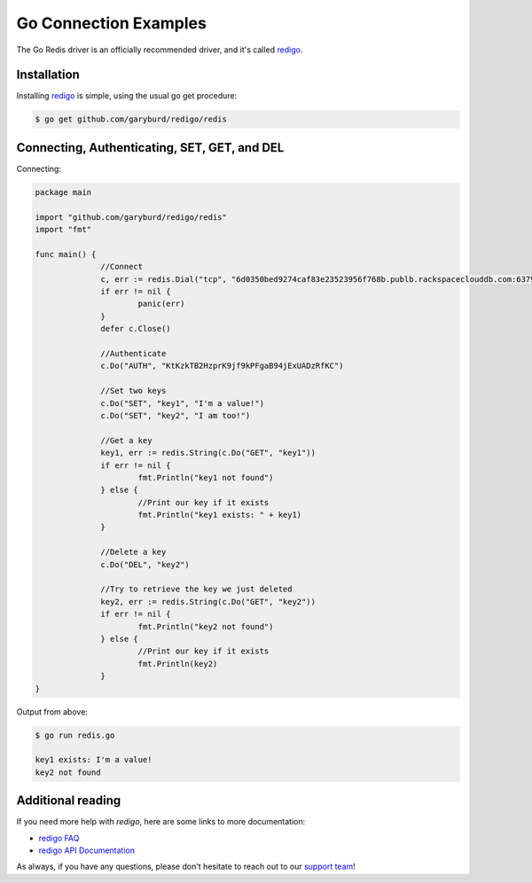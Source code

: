 Go Connection Examples
======================

.. |checkmark| unicode:: U+2713

The Go Redis driver is an officially recommended driver, and it's called `redigo <https://github.com/garyburd/redigo>`_.

Installation
------------

Installing `redigo <https://github.com/garyburd/redigo>`_ is simple, using the usual go get procedure:

.. code-block:: bash

   $ go get github.com/garyburd/redigo/redis

Connecting, Authenticating, SET, GET, and DEL
---------------------------------------------

Connecting:

.. code-block:: go
   
  package main

  import "github.com/garyburd/redigo/redis"
  import "fmt"

  func main() {
		//Connect
		c, err := redis.Dial("tcp", "6d0350bed9274caf83e23523956f768b.publb.rackspaceclouddb.com:6379")
		if err != nil {
			panic(err)
		}
		defer c.Close()

		//Authenticate
		c.Do("AUTH", "KtKzkTB2HzprK9jf9kPFgaB94jExUADzRfKC")

		//Set two keys
		c.Do("SET", "key1", "I'm a value!")
		c.Do("SET", "key2", "I am too!")

		//Get a key
		key1, err := redis.String(c.Do("GET", "key1"))
		if err != nil {
			fmt.Println("key1 not found")
		} else {
			//Print our key if it exists
			fmt.Println("key1 exists: " + key1)
		}

		//Delete a key
		c.Do("DEL", "key2")

		//Try to retrieve the key we just deleted
		key2, err := redis.String(c.Do("GET", "key2"))
		if err != nil {
			fmt.Println("key2 not found")
		} else {
			//Print our key if it exists
			fmt.Println(key2)
		}
  }

Output from above:

.. code-block:: bash
   
   $ go run redis.go
   
   key1 exists: I'm a value!
   key2 not found


Additional reading
------------------

If you need more help with `redigo`, here are some links to more documentation:

* `redigo FAQ <https://github.com/garyburd/redigo/wiki/FAQ>`_
* `redigo API Documentation <http://godoc.org/github.com/garyburd/redigo/redis>`_

As always, if you have any questions, please don't hesitate to reach out to our `support team <mailto:support@objectrocket.com>`_!

